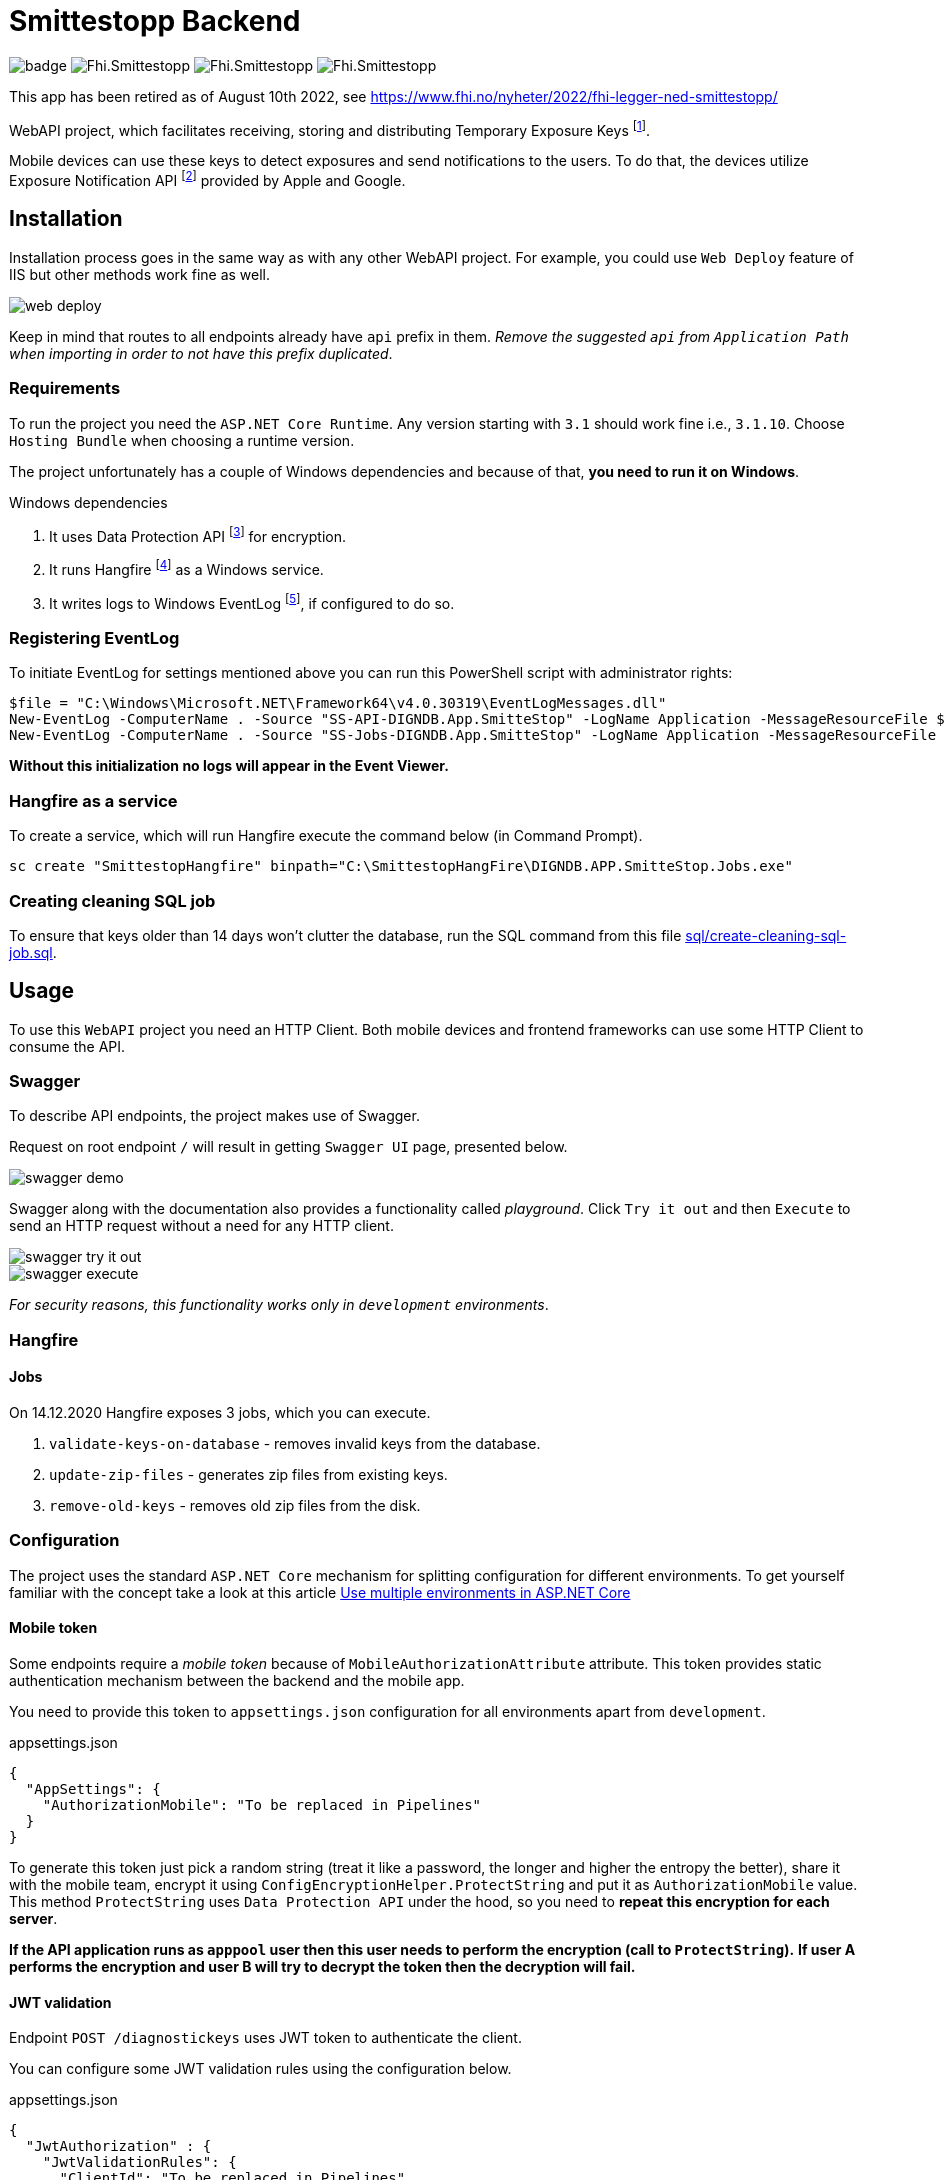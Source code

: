 = Smittestopp Backend

image:https://github.com/folkehelseinstituttet/Fhi.Smittestopp.Backend/workflows/.NET%20Core/badge.svg[]
image:https://img.shields.io/github/issues/folkehelseinstituttet/Fhi.Smittestopp.Backend[]
image:https://img.shields.io/github/issues-pr/folkehelseinstituttet/Fhi.Smittestopp.Backend[]
image:https://img.shields.io/github/last-commit/folkehelseinstituttet/Fhi.Smittestopp.Backend[]

This app has been retired as of August 10th 2022, see https://www.fhi.no/nyheter/2022/fhi-legger-ned-smittestopp/

WebAPI project, which facilitates receiving, storing and distributing Temporary Exposure Keys
footnote:[https://google.github.io/exposure-notifications-server/getting-started/publishing-temporary-exposure-keys.html[Temporary Exposure Key (TEK) Publishing Guide]].

Mobile devices can use these keys to detect exposures and send notifications to the users.
To do that, the devices utilize Exposure Notification API
footnote:[https://developers.google.com/android/exposure-notifications/exposure-notifications-api[Exposure Notifications API documentation]] provided by Apple and Google.


== Installation

Installation process goes in the same way as with any other WebAPI project.
For example, you could use `Web Deploy` feature of IIS but other methods work fine as well.

image::readme-images/web-deploy.png[]

Keep in mind that routes to all endpoints already have `api` prefix in them.
_Remove the suggested `api` from `Application Path` when importing in order to not have this prefix duplicated_.

=== Requirements
To run the project you need the `ASP.NET Core Runtime`.
Any version starting with `3.1` should work fine i.e., `3.1.10`.
Choose `Hosting Bundle` when choosing a runtime version.

The project unfortunately has a couple of Windows dependencies and because of that, **you need to run it on Windows**.

.Windows dependencies
. It uses
Data Protection API
footnote:[https://en.wikipedia.org/wiki/Data_Protection_API[Data Protection API]] for encryption.
. It runs
Hangfire footnote:[https://www.hangfire.io/[Hangfire website]] as a Windows service.
. It writes logs to Windows EventLog
footnote:[https://docs.microsoft.com/en-us/aspnet/core/fundamentals/logging/?view=aspnetcore-5.0#welog[Windows EventLog]],
if configured to do so.

=== Registering EventLog
To initiate EventLog for settings mentioned above you can run this PowerShell script with administrator rights:

[source]
----
$file = "C:\Windows\Microsoft.NET\Framework64\v4.0.30319\EventLogMessages.dll"
New-EventLog -ComputerName . -Source "SS-API-DIGNDB.App.SmitteStop" -LogName Application -MessageResourceFile $file -CategoryResourceFile $file
New-EventLog -ComputerName . -Source "SS-Jobs-DIGNDB.App.SmitteStop" -LogName Application -MessageResourceFile $file -CategoryResourceFile $file
----
**Without this initialization no logs will appear in the Event Viewer.**

=== Hangfire as a service
To create a service, which will run Hangfire execute the command below (in Command Prompt).

[source]
----
sc create "SmittestopHangfire" binpath="C:\SmittestopHangFire\DIGNDB.APP.SmitteStop.Jobs.exe"
----

=== Creating cleaning SQL job
To ensure that keys older than 14 days won't clutter the database,
run the SQL command from this file link:sql/create-cleaning-sql-job.sql[].

== Usage

To use this `WebAPI` project you need an HTTP Client.
Both mobile devices and frontend frameworks can use some HTTP Client to consume the API.

=== Swagger
To describe API endpoints, the project makes use of Swagger.

Request on root endpoint `/` will result in getting `Swagger UI` page, presented below.

image::readme-images/swagger-demo.png[]

Swagger along with the documentation also provides a functionality called _playground_.
Click `Try it out` and then `Execute` to send an HTTP request without a need for any HTTP client.

image::readme-images/swagger-try-it-out.png[]
image::readme-images/swagger-execute.png[]

_For security reasons, this functionality works only in `development` environments_.

=== Hangfire

==== Jobs

On 14.12.2020 Hangfire exposes 3 jobs, which you can execute.

. `validate-keys-on-database` - removes invalid keys from the database.
. `update-zip-files` - generates zip files from existing keys.
. `remove-old-keys` - removes old zip files from the disk.

=== Configuration

The project uses the standard `ASP.NET Core` mechanism for splitting configuration for different environments.
To get yourself familiar with the concept take a look at this article https://docs.microsoft.com/en-us/aspnet/core/fundamentals/environments?view=aspnetcore-3.1[Use multiple environments in ASP.NET Core]

==== Mobile token

Some endpoints require a _mobile token_ because of `MobileAuthorizationAttribute` attribute.
This token provides static authentication mechanism between the backend and the mobile app.

You need to provide this token to `appsettings.json` configuration for all environments apart from `development`.

.appsettings.json
[source,json]
----
{
  "AppSettings": {
    "AuthorizationMobile": "To be replaced in Pipelines"
  }
}
----

To generate this token just pick a random string (treat it like a password, the longer and higher the entropy the better), share it with the mobile team, encrypt it using `ConfigEncryptionHelper.ProtectString` and put it as `AuthorizationMobile` value.
This method `ProtectString` uses `Data Protection API` under the hood, so you need to **repeat this encryption for each server**.

**If the API application runs as `apppool` user then this user needs to perform the encryption (call to `ProtectString`).**
**If user A performs the encryption and user B will try to decrypt the token then the decryption will fail.**

==== JWT validation
Endpoint `POST /diagnostickeys` uses JWT token to authenticate the client.

You can configure some JWT validation rules using the configuration below.

.appsettings.json
[source,json]
----
{
  "JwtAuthorization" : {
    "JwtValidationRules": {
      "ClientId": "To be replaced in Pipelines",
      "SupportedAlgorithm": "RS256",
      "Issuer": "To be replaced in Pipelines"
    },
    "JwkUrl": "To be replaced in Pipelines"
  }
}
----
* `ClientId` - Client id from the token, which we consider valid.
* `SupportedAlgorithm` - Supported signature algorithm, which we consider valid.
* `Issuer` - Issuer from the token, which we consider valid.
* `JwkUrl` - Url from which the validator service will retrieve _the public key_.

==== API version deprecation
`AppSettings` section of `appsettings.json` configuration enables setting a specific version of API as deprecated.

To set version `1` and version `2` as deprecated put `"1"` and `"2"` strings into `DeprecatedVersions` array.
Use example below for reference.

.appsettings.json
[source,json]
----
{
  "AppSettings": {
    "DeprecatedVersions": [
      "1",
      "2"
    ]
  }
}
----

Calling an endpoint in deprecated version will result in getting a response with the code `410` and content `API is deprecated`.

==== Logging configuration
The project uses different logging solutions when it comes to backend logs and mobile logs.

===== Backend logs
Backend uses solution provided by the framework, described in
https://docs.microsoft.com/en-us/aspnet/core/fundamentals/logging/?view=aspnetcore-5.0[Logging in .NET Core and ASP.NET Core].
`Startup` class calls `AddFile` extension method to also save logs to a file.

===== Mobile logs
Application running on devices pushes its logs using `/logging/logMessages` endpoint.
`LoggingController` receives those logs and saves them using `log4net` package.
This package uses `log4net.config` configuration file.

==== Shared folder for zips
To accomplish failure resilience, configure `appsettings` configuration (of `Jobs` project) to have multiple record in `ZipFilesFolders` array.

[source,json]
----
{
  "ZipFilesFolders": [
    "C:\\SmitteStopNO\\SmittestopTemporaryExposureKeyZipFiles"
  ]
}
----

== Contributing

=== Unused code

Don't feel surprised to find some portions of unused code.
As an example, you won't find any logical usages of `Translation` table or whole `FederationGatewayApi` project.
Development team removed the code using it because the project should not integrate with
https://github.com/eu-federation-gateway-service/efgs-federation-gateway[EU Federation Gateway Service] for now.

=== Patterns used in the project

==== Generic repository

To access the database please use `GenericRepository<T>` class.
Feel free to create a custom repository class based on the generic one if needed.

==== Dependency registration

Each module should have its dependencies registered in a separate extension method.

For example in `DIGNDB.App.SmitteStop.DAL` module we have a method presented below.

[source,c#]
----
public static class ContainerRegistration
{
    public static IServiceCollection AddDALDependencies(this IServiceCollection services)
    {
        services.AddScoped<IJwtTokenRepository, JwtTokenRepository>();
        services.AddScoped<ICountryRepository, CountryRepository>();
        services.AddScoped(typeof(IGenericRepository<>), typeof(GenericRepository<>));

        return services;
    }
}
----

This pattern provides a number of benefits.

. It keeps all the registration calls in one place per module.
. It enables marking some implementation classes as internal (encapsulation).
. It the need for mocking in unit tests (see link:./DIGNDB.App.SmitteStop.Testing/ServiceTest/JwtValidationServiceTests.cs[JWT validation tests] as an example).

=== Database connection
To develop the project you need a working `SQL Server` instance.
You can either use a local instance or a `Docker` container.

==== Entity Framework Code First
The project utilizes `Code First` with Migrations approach when using `Entity Framework` package.

Please pay attention when running `dotnet ef` commands.
The database context lays in different project (`DIGNDB.App.SmitteStop.DAL`)
than the `API` so you need to specify the context project each time.

For example to create a new migration run the following command:

[source]
----
DIGNDB.App.SmitteStop\DIGNDB.App.SmitteStop.API>dotnet ef migrations add <MigrationName> --project ../DIGNDB.App.SmitteStop.DAL
----

== License
Copyright (c) 2020 Agency for Digitisation (Denmark), 2020 Norwegian Institute of Public Health (Norway), 2020 Netcompany Group AS

Smittestopp is Open Source software released under the link:LICENSE.md[MIT license]
